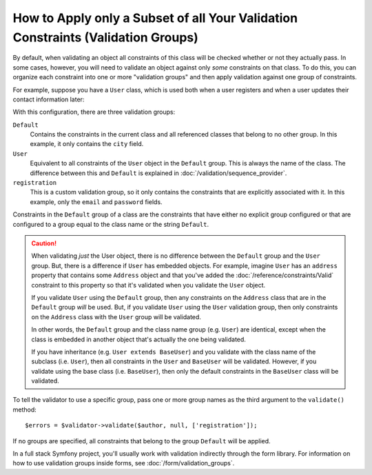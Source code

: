 How to Apply only a Subset of all Your Validation Constraints (Validation Groups)
=================================================================================

By default, when validating an object all constraints of this class will
be checked whether or not they actually pass. In some cases, however, you
will need to validate an object against only *some* constraints on that class.
To do this, you can organize each constraint into one or more "validation
groups" and then apply validation against one group of constraints.

For example, suppose you have a ``User`` class, which is used both when a
user registers and when a user updates their contact information later:

.. configuration-block::

    .. code-block:: php-annotations

        // src/Entity/User.php
        namespace App\Entity;

        use Symfony\Component\Security\Core\User\UserInterface;
        use Symfony\Component\Validator\Constraints as Assert;

        class User implements UserInterface
        {
            /**
             * @Assert\Email(groups={"registration"})
             */
            private $email;

            /**
             * @Assert\NotBlank(groups={"registration"})
             * @Assert\Length(min=7, groups={"registration"})
             */
            private $password;

            /**
             * @Assert\Length(min=2)
             */
            private $city;
        }

    .. code-block:: php-attributes

        // src/Entity/User.php
        namespace App\Entity;

        use Symfony\Component\Security\Core\User\UserInterface;
        use Symfony\Component\Validator\Constraints as Assert;

        class User implements UserInterface
        {
            #[Assert\Email(groups: ['registration'])]
            private $email;

            #[Assert\NotBlank(groups: ['registration'])]
            #[Assert\Length(min: 7, groups: ['registration'])]
            private $password;

            #[Assert\Length(min: 2)]
            private $city;
        }

    .. code-block:: yaml

        # config/validator/validation.yaml
        App\Entity\User:
            properties:
                email:
                    - Email: { groups: [registration] }
                password:
                    - NotBlank: { groups: [registration] }
                    - Length: { min: 7, groups: [registration] }
                city:
                    - Length:
                        min: 2

    .. code-block:: xml

        <!-- config/validator/validation.xml -->
        <?xml version="1.0" encoding="UTF-8" ?>
        <constraint-mapping xmlns="http://symfony.com/schema/dic/constraint-mapping"
            xmlns:xsi="http://www.w3.org/2001/XMLSchema-instance"
            xsi:schemaLocation="
                http://symfony.com/schema/dic/constraint-mapping
                https://symfony.com/schema/dic/constraint-mapping/constraint-mapping-1.0.xsd
            ">

            <class name="App\Entity\User">
                <property name="email">
                    <constraint name="Email">
                        <option name="groups">
                            <value>registration</value>
                        </option>
                    </constraint>
                </property>

                <property name="password">
                    <constraint name="NotBlank">
                        <option name="groups">
                            <value>registration</value>
                        </option>
                    </constraint>
                    <constraint name="Length">
                        <option name="min">7</option>
                        <option name="groups">
                            <value>registration</value>
                        </option>
                    </constraint>
                </property>

                <property name="city">
                    <constraint name="Length">
                        <option name="min">2</option>
                    </constraint>
                </property>
            </class>
        </constraint-mapping>

    .. code-block:: php

        // src/Entity/User.php
        namespace App\Entity;

        use Symfony\Component\Validator\Constraints as Assert;
        use Symfony\Component\Validator\Mapping\ClassMetadata;

        class User
        {
            public static function loadValidatorMetadata(ClassMetadata $metadata)
            {
                $metadata->addPropertyConstraint('email', new Assert\Email([
                    'groups' => ['registration'],
                ]));

                $metadata->addPropertyConstraint('password', new Assert\NotBlank([
                    'groups' => ['registration'],
                ]));
                $metadata->addPropertyConstraint('password', new Assert\Length([
                    'min'    => 7,
                    'groups' => ['registration'],
                ]));

                $metadata->addPropertyConstraint('city', new Assert\Length([
                    'min' => 2,
                ]));
            }
        }

With this configuration, there are three validation groups:

``Default``
    Contains the constraints in the current class and all referenced classes
    that belong to no other group. In this example, it only contains the
    ``city`` field.

``User``
    Equivalent to all constraints of the ``User`` object in the ``Default``
    group. This is always the name of the class. The difference between this
    and ``Default`` is explained in :doc:`/validation/sequence_provider`.

``registration``
    This is a custom validation group, so it only contains the constraints
    that are explicitly associated with it. In this example, only the ``email`` and
    ``password`` fields.

Constraints in the ``Default`` group of a class are the constraints that have
either no explicit group configured or that are configured to a group equal to
the class name or the string ``Default``.

.. caution::

    When validating *just* the User object, there is no difference between the
    ``Default`` group and the ``User`` group. But, there is a difference if
    ``User`` has embedded objects. For example, imagine ``User`` has an
    ``address`` property that contains some ``Address`` object and that you've
    added the :doc:`/reference/constraints/Valid` constraint to this property
    so that it's validated when you validate the ``User`` object.

    If you validate ``User`` using the ``Default`` group, then any constraints
    on the ``Address`` class that are in the ``Default`` group *will* be used.
    But, if you validate ``User`` using the ``User`` validation group, then
    only constraints on the ``Address`` class with the ``User`` group will be
    validated.

    In other words, the ``Default`` group and the class name group (e.g.
    ``User``) are identical, except when the class is embedded in another
    object that's actually the one being validated.

    If you have inheritance (e.g. ``User extends BaseUser``) and you validate
    with the class name of the subclass (i.e. ``User``), then all constraints
    in the ``User`` and ``BaseUser`` will be validated. However, if you
    validate using the base class (i.e. ``BaseUser``), then only the default
    constraints in the ``BaseUser`` class will be validated.

To tell the validator to use a specific group, pass one or more group names
as the third argument to the ``validate()`` method::

    $errors = $validator->validate($author, null, ['registration']);

If no groups are specified, all constraints that belong to the group ``Default``
will be applied.

In a full stack Symfony project, you'll usually work with validation indirectly
through the form library. For information on how to use validation groups inside
forms, see :doc:`/form/validation_groups`.
